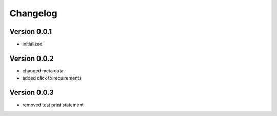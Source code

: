 =========
Changelog
=========

Version 0.0.1
=============

- initialized

Version 0.0.2
=============

- changed meta data
- added click to requirements

Version 0.0.3
=============

- removed test print statement